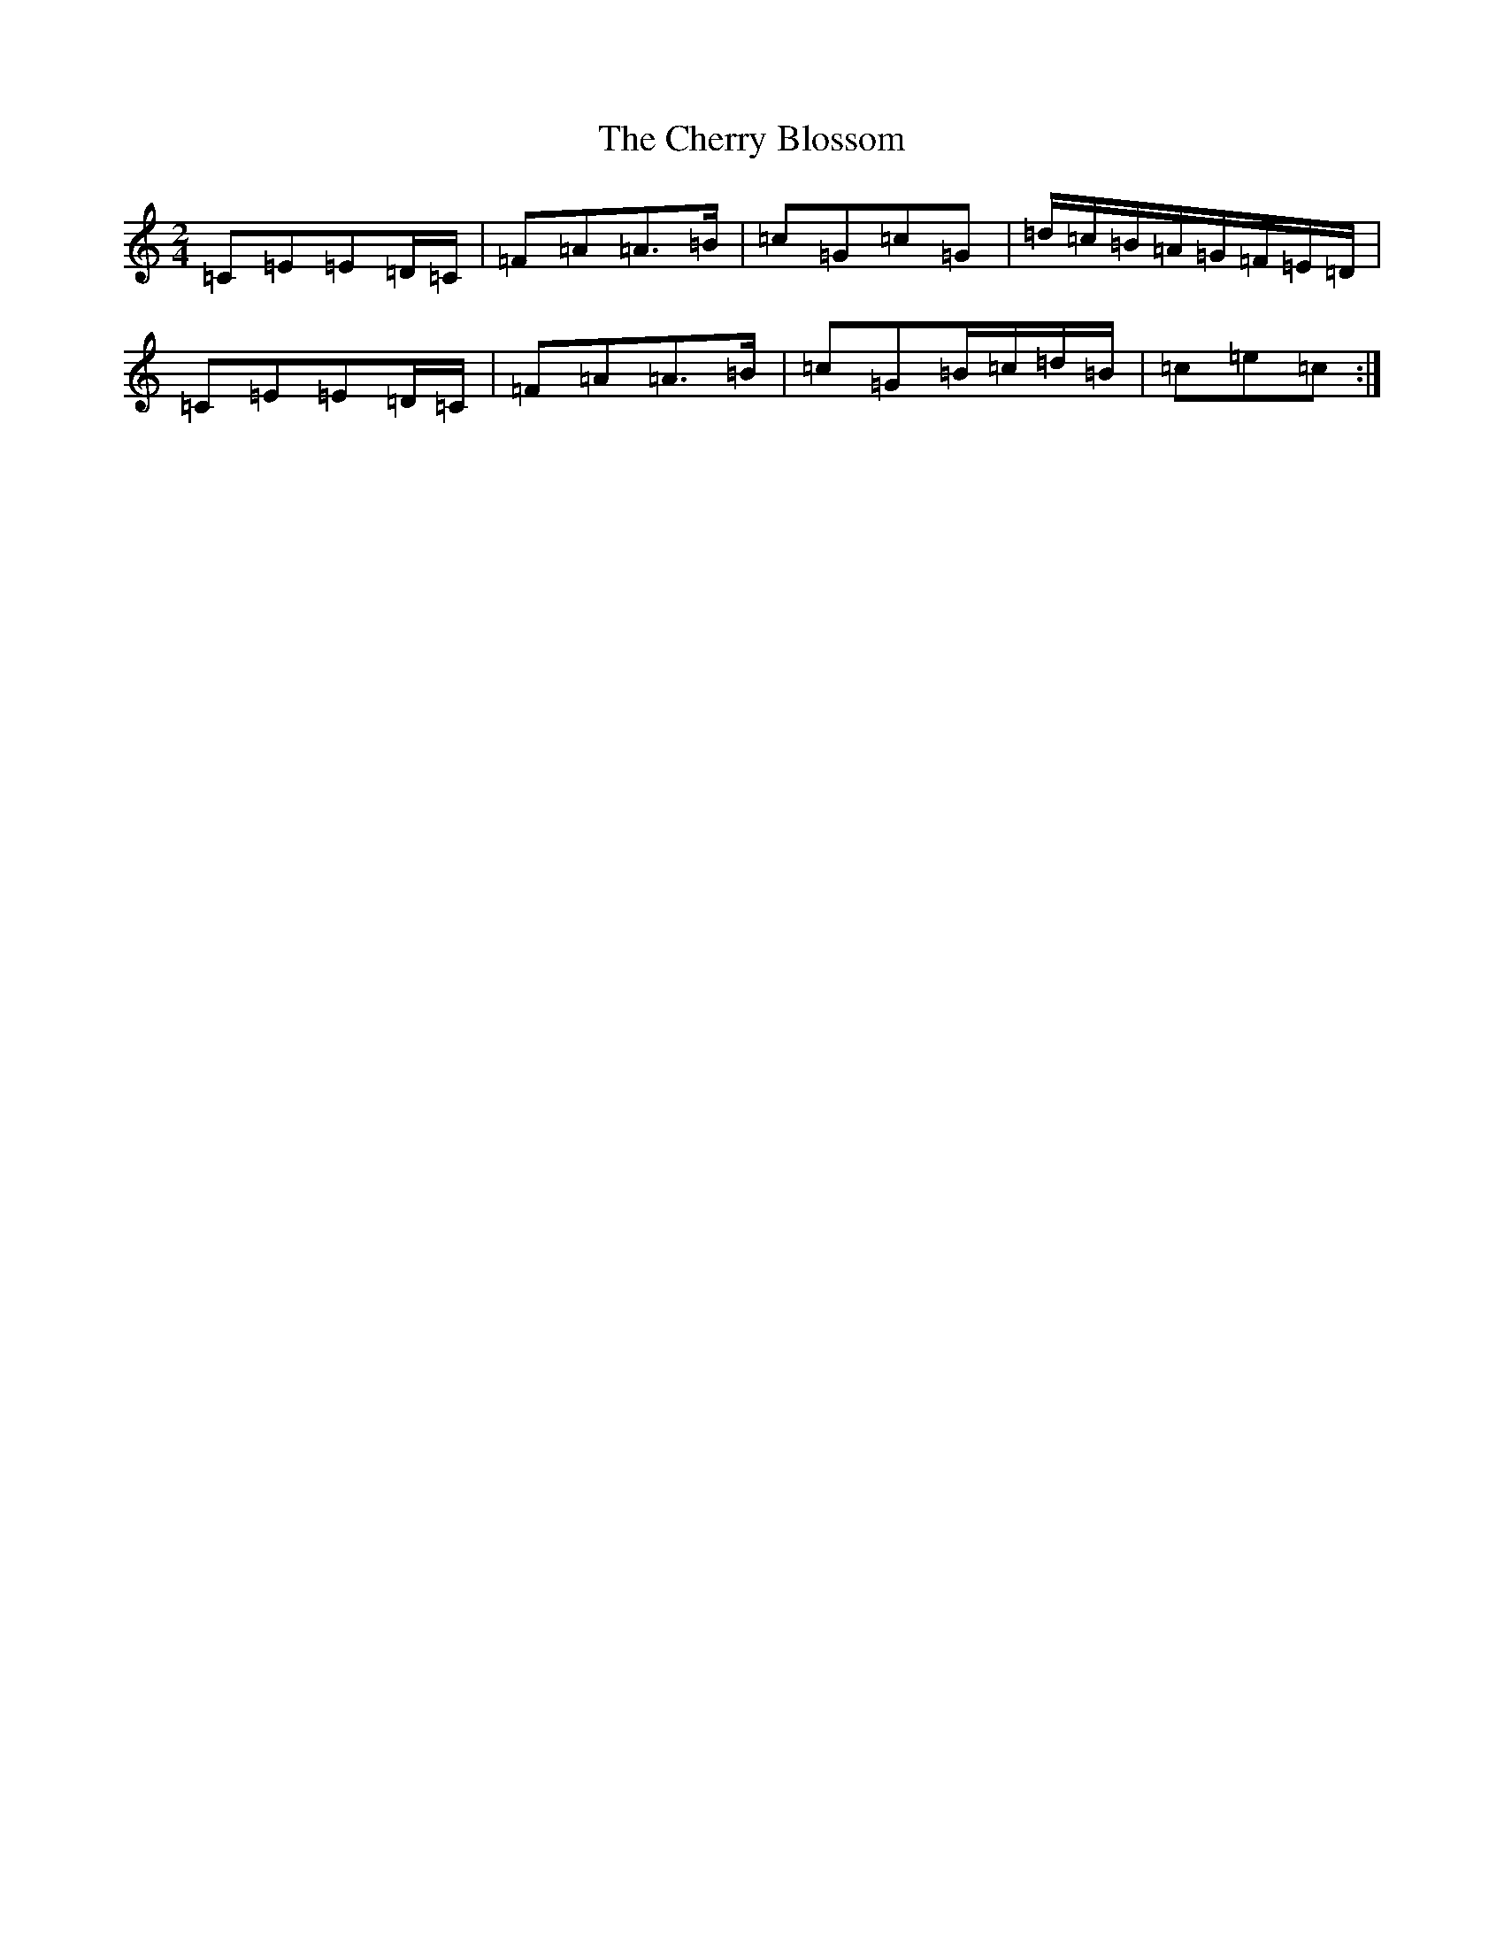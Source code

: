X: 3574
T: Cherry Blossom, The
S: https://thesession.org/tunes/5664#setting5664
Z: D Major
R: polka
M:2/4
L:1/8
K: C Major
=C=E=E=D/2=C/2|=F=A=A>=B|=c=G=c=G|=d/2=c/2=B/2=A/2=G/2=F/2=E/2=D/2|=C=E=E=D/2=C/2|=F=A=A>=B|=c=G=B/2=c/2=d/2=B/2|=c=e=c:|